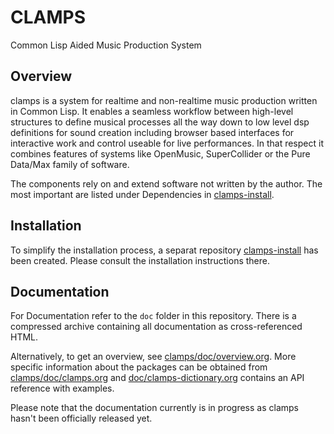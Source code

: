 * CLAMPS

  Common Lisp Aided Music Production System

** Overview

   clamps is a system for realtime and non-realtime music production
   written in Common Lisp. It enables a seamless workflow between
   high-level structures to define musical processes all the way down
   to low level dsp definitions for sound creation including browser
   based interfaces for interactive work and control useable for live
   performances. In that respect it combines features of systems like
   OpenMusic, SuperCollider or the Pure Data/Max family of software.

   The components rely on and extend software not written by the
   author. The most important are listed under Dependencies in
   [[https://github.com/ormf/clamps-install][clamps-install]].

** Installation

   To simplify the installation process, a separat repository
   [[https://github.com/ormf/clamps-install][clamps-install]] has been created. Please consult the installation
   instructions there.

** Documentation

   For Documentation refer to the =doc= folder in this
   repository. There is a compressed archive containing all
   documentation as cross-referenced HTML.

   Alternatively, to get an overview, see
   [[https://github.com/ormf/clamps/blob/main/doc/overview.org][clamps/doc/overview.org]]. More specific information about the
   packages can be obtained from [[https://github.com/ormf/clamps/blob/main/doc/clamps.org][clamps/doc/clamps.org]] and
   [[https://github.com/ormf/clamps/blob/main/doc/clamps-dictionary.org][doc/clamps-dictionary.org]] contains an API reference with examples.

   Please note that the documentation currently is in progress as
   clamps hasn't been officially released yet.
